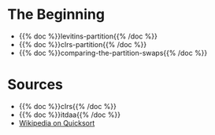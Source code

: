 #+BEGIN_COMMENT
.. title: The Road To Partition
.. slug: the-partition
.. date: 2022-02-21 17:46:07 UTC-08:00
.. tags: algorithms,sorting
.. category: Sorting
.. link: 
.. description: 
.. type: text
.. has_pseudocode: we think so
#+END_COMMENT
#+OPTIONS: ^:{}
#+PROPERTY: header-args :session ~/.local/share/jupyter/runtime/kernel-9ad41a90-368e-4b1e-9e5a-5767e64017b8-ssh.json
#+BEGIN_SRC python :results none :exports none
%load_ext autoreload
%autoreload 2
#+END_SRC
* The Beginning
- {{% doc %}}levitins-partition{{% /doc %}}
- {{% doc %}}clrs-partition{{% /doc %}}
- {{% doc %}}comparing-the-partition-swaps{{% /doc %}}

* Sources
- {{% doc %}}clrs{{% /doc %}}
- {{% doc %}}itdaa{{% /doc %}}
- [[https://en.wikipedia.org/wiki/Quicksort][Wikipedia on Quicksort]]


